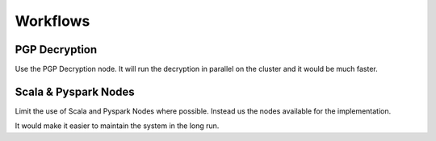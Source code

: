 Workflows
=========

PGP Decryption
++++

Use the PGP Decryption node. It will run the decryption in parallel on the cluster and it would be much faster.


Scala & Pyspark Nodes
++++

Limit the use of Scala and Pyspark Nodes where possible. Instead us the nodes available for the implementation.

It would make it easier to maintain the system in the long run.
